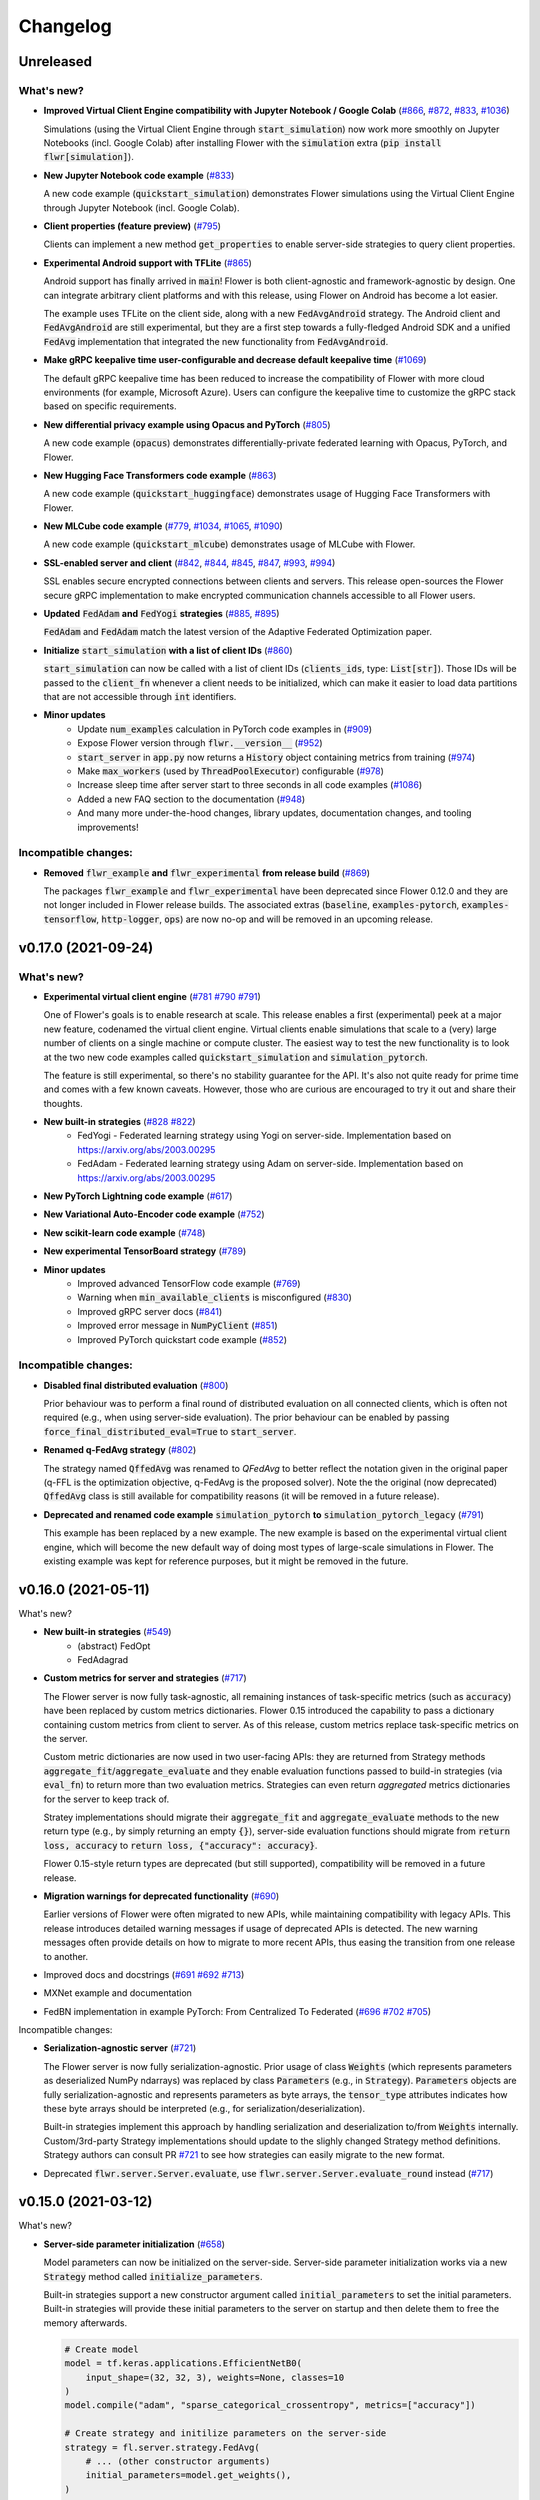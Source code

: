 Changelog
=========

Unreleased
----------

What's new?
~~~~~~~~~~~

* **Improved Virtual Client Engine compatibility with Jupyter Notebook / Google Colab** (`#866 <https://github.com/adap/flower/pull/866>`_, `#872 <https://github.com/adap/flower/pull/872>`_, `#833 <https://github.com/adap/flower/pull/833>`_, `#1036 <https://github.com/adap/flower/pull/1036>`_)

  Simulations (using the Virtual Client Engine through :code:`start_simulation`) now work more smoothly on Jupyter Notebooks (incl. Google Colab) after installing Flower with the :code:`simulation` extra (:code:`pip install flwr[simulation]`).

* **New Jupyter Notebook code example** (`#833 <https://github.com/adap/flower/pull/833>`_)

  A new code example (:code:`quickstart_simulation`) demonstrates Flower simulations using the Virtual Client Engine through Jupyter Notebook (incl. Google Colab).

* **Client properties (feature preview)** (`#795 <https://github.com/adap/flower/pull/795>`_)

  Clients can implement a new method :code:`get_properties` to enable server-side strategies to query client properties.

* **Experimental Android support with TFLite** (`#865 <https://github.com/adap/flower/pull/865>`_)

  Android support has finally arrived in :code:`main`! Flower is both client-agnostic and framework-agnostic by design. One can integrate arbitrary client platforms and with this release, using Flower on Android has become a lot easier.

  The example uses TFLite on the client side, along with a new :code:`FedAvgAndroid` strategy. The Android client and :code:`FedAvgAndroid` are still experimental, but they are a first step towards a fully-fledged Android SDK and a unified :code:`FedAvg` implementation that integrated the new functionality from :code:`FedAvgAndroid`.

* **Make gRPC keepalive time user-configurable and decrease default keepalive time** (`#1069 <https://github.com/adap/flower/pull/1069>`_)

  The default gRPC keepalive time has been reduced to increase the compatibility of Flower with more cloud environments (for example, Microsoft Azure). Users can configure the keepalive time to customize the gRPC stack based on specific requirements.

* **New differential privacy example using Opacus and PyTorch** (`#805 <https://github.com/adap/flower/pull/805>`_)

  A new code example (:code:`opacus`) demonstrates differentially-private federated learning with Opacus, PyTorch, and Flower.

* **New Hugging Face Transformers code example** (`#863 <https://github.com/adap/flower/pull/863>`_)

  A new code example (:code:`quickstart_huggingface`) demonstrates usage of Hugging Face Transformers with Flower.

* **New MLCube code example** (`#779 <https://github.com/adap/flower/pull/779>`_, `#1034 <https://github.com/adap/flower/pull/1034>`_, `#1065 <https://github.com/adap/flower/pull/1065>`_, `#1090 <https://github.com/adap/flower/pull/1090>`_)

  A new code example (:code:`quickstart_mlcube`) demonstrates usage of MLCube with Flower.

* **SSL-enabled server and client** (`#842 <https://github.com/adap/flower/pull/842>`_,  `#844 <https://github.com/adap/flower/pull/844>`_,  `#845 <https://github.com/adap/flower/pull/845>`_, `#847 <https://github.com/adap/flower/pull/847>`_, `#993 <https://github.com/adap/flower/pull/993>`_, `#994 <https://github.com/adap/flower/pull/994>`_)

  SSL enables secure encrypted connections between clients and servers. This release open-sources the Flower secure gRPC implementation to make encrypted communication channels accessible to all Flower users.

* **Updated** :code:`FedAdam` **and** :code:`FedYogi` **strategies** (`#885 <https://github.com/adap/flower/pull/885>`_, `#895 <https://github.com/adap/flower/pull/895>`_)

  :code:`FedAdam` and :code:`FedAdam` match the latest version of the Adaptive Federated Optimization paper.

* **Initialize** :code:`start_simulation` **with a list of client IDs** (`#860 <https://github.com/adap/flower/pull/860>`_)

  :code:`start_simulation` can now be called with a list of client IDs (:code:`clients_ids`, type: :code:`List[str]`). Those IDs will be passed to the :code:`client_fn` whenever a client needs to be initialized, which can make it easier to load data partitions that are not accessible through :code:`int` identifiers.

* **Minor updates**
    * Update :code:`num_examples` calculation in PyTorch code examples in (`#909 <https://github.com/adap/flower/pull/909>`_)
    * Expose Flower version through :code:`flwr.__version__` (`#952 <https://github.com/adap/flower/pull/952>`_)
    * :code:`start_server` in :code:`app.py` now returns a :code:`History` object containing metrics from training (`#974 <https://github.com/adap/flower/pull/974>`_)
    * Make :code:`max_workers` (used by :code:`ThreadPoolExecutor`) configurable (`#978 <https://github.com/adap/flower/pull/978>`_)
    * Increase sleep time after server start to three seconds in all code examples (`#1086 <https://github.com/adap/flower/pull/1086>`_)
    * Added a new FAQ section to the documentation (`#948 <https://github.com/adap/flower/pull/948>`_)
    * And many more under-the-hood changes, library updates, documentation changes, and tooling improvements!

Incompatible changes:
~~~~~~~~~~~~~~~~~~~~~

* **Removed** :code:`flwr_example` **and** :code:`flwr_experimental` **from release build** (`#869 <https://github.com/adap/flower/pull/869>`_)
  
  The packages :code:`flwr_example` and :code:`flwr_experimental` have been deprecated since Flower 0.12.0 and they are not longer included in Flower release builds. The associated extras (:code:`baseline`, :code:`examples-pytorch`, :code:`examples-tensorflow`, :code:`http-logger`, :code:`ops`) are now no-op and will be removed in an upcoming release.


v0.17.0 (2021-09-24)
--------------------

What's new?
~~~~~~~~~~~

* **Experimental virtual client engine** (`#781 <https://github.com/adap/flower/pull/781>`_ `#790 <https://github.com/adap/flower/pull/790>`_ `#791 <https://github.com/adap/flower/pull/791>`_)

  One of Flower's goals is to enable research at scale. This release enables a first (experimental) peek at a major new feature, codenamed the virtual client engine. Virtual clients enable simulations that scale to a (very) large number of clients on a single machine or compute cluster. The easiest way to test the new functionality is to look at the two new code examples called :code:`quickstart_simulation` and :code:`simulation_pytorch`.

  The feature is still experimental, so there's no stability guarantee for the API. It's also not quite ready for prime time and comes with a few known caveats. However, those who are curious are encouraged to try it out and share their thoughts.

* **New built-in strategies** (`#828 <https://github.com/adap/flower/pull/828>`_ `#822 <https://github.com/adap/flower/pull/822>`_)
    * FedYogi - Federated learning strategy using Yogi on server-side. Implementation based on https://arxiv.org/abs/2003.00295
    * FedAdam - Federated learning strategy using Adam on server-side. Implementation based on https://arxiv.org/abs/2003.00295

* **New PyTorch Lightning code example** (`#617 <https://github.com/adap/flower/pull/617>`_)

* **New Variational Auto-Encoder code example** (`#752 <https://github.com/adap/flower/pull/752>`_)

* **New scikit-learn code example** (`#748 <https://github.com/adap/flower/pull/748>`_)

* **New experimental TensorBoard strategy** (`#789 <https://github.com/adap/flower/pull/789>`_)

* **Minor updates**
    * Improved advanced TensorFlow code example (`#769 <https://github.com/adap/flower/pull/769>`_)
    * Warning when :code:`min_available_clients` is misconfigured (`#830 <https://github.com/adap/flower/pull/830>`_)
    * Improved gRPC server docs (`#841 <https://github.com/adap/flower/pull/841>`_)
    * Improved error message in :code:`NumPyClient` (`#851 <https://github.com/adap/flower/pull/851>`_)
    * Improved PyTorch quickstart code example (`#852 <https://github.com/adap/flower/pull/852>`_)

Incompatible changes:
~~~~~~~~~~~~~~~~~~~~~

* **Disabled final distributed evaluation** (`#800 <https://github.com/adap/flower/pull/800>`_)

  Prior behaviour was to perform a final round of distributed evaluation on all connected clients, which is often not required (e.g., when using server-side evaluation). The prior behaviour can be enabled by passing :code:`force_final_distributed_eval=True` to :code:`start_server`.

* **Renamed q-FedAvg strategy** (`#802 <https://github.com/adap/flower/pull/802>`_)

  The strategy named :code:`QffedAvg` was renamed to `QFedAvg` to better reflect the notation given in the original paper (q-FFL is the optimization objective, q-FedAvg is the proposed solver). Note the the original (now deprecated) :code:`QffedAvg` class is still available for compatibility reasons (it will be removed in a future release).

* **Deprecated and renamed code example** :code:`simulation_pytorch` **to** :code:`simulation_pytorch_legacy` (`#791 <https://github.com/adap/flower/pull/791>`_)

  This example has been replaced by a new example. The new example is based on the experimental virtual client engine, which will become the new default way of doing most types of large-scale simulations in Flower. The existing example was kept for reference purposes, but it might be removed in the future.


v0.16.0 (2021-05-11)
--------------------

What's new?

* **New built-in strategies** (`#549 <https://github.com/adap/flower/pull/549>`_)
    * (abstract) FedOpt
    * FedAdagrad

* **Custom metrics for server and strategies** (`#717 <https://github.com/adap/flower/pull/717>`_)

  The Flower server is now fully task-agnostic, all remaining instances of task-specific metrics (such as :code:`accuracy`) have been replaced by custom metrics dictionaries. Flower 0.15 introduced the capability to pass a dictionary containing custom metrics from client to server. As of this release, custom metrics replace task-specific metrics on the server.

  Custom metric dictionaries are now used in two user-facing APIs: they are returned from Strategy methods :code:`aggregate_fit`/:code:`aggregate_evaluate` and they enable evaluation functions passed to build-in strategies (via :code:`eval_fn`) to return more than two evaluation metrics. Strategies can even return *aggregated* metrics dictionaries for the server to keep track of.

  Stratey implementations should migrate their :code:`aggregate_fit` and :code:`aggregate_evaluate` methods to the new return type (e.g., by simply returning an empty :code:`{}`), server-side evaluation functions should migrate from :code:`return loss, accuracy` to :code:`return loss, {"accuracy": accuracy}`.

  Flower 0.15-style return types are deprecated (but still supported), compatibility will be removed in a future release.

* **Migration warnings for deprecated functionality** (`#690 <https://github.com/adap/flower/pull/690>`_)

  Earlier versions of Flower were often migrated to new APIs, while maintaining compatibility with legacy APIs. This release introduces detailed warning messages if usage of deprecated APIs is detected. The new warning messages often provide details on how to migrate to more recent APIs, thus easing the transition from one release to another.

* Improved docs and docstrings (`#691 <https://github.com/adap/flower/pull/691>`_ `#692 <https://github.com/adap/flower/pull/692>`_ `#713 <https://github.com/adap/flower/pull/713>`_)

* MXNet example and documentation

* FedBN implementation in example PyTorch: From Centralized To Federated (`#696 <https://github.com/adap/flower/pull/696>`_ `#702 <https://github.com/adap/flower/pull/702>`_ `#705 <https://github.com/adap/flower/pull/705>`_)

Incompatible changes:

* **Serialization-agnostic server** (`#721 <https://github.com/adap/flower/pull/721>`_)

  The Flower server is now fully serialization-agnostic. Prior usage of class :code:`Weights` (which represents parameters as deserialized NumPy ndarrays) was replaced by class :code:`Parameters` (e.g., in :code:`Strategy`). :code:`Parameters` objects are fully serialization-agnostic and represents parameters as byte arrays, the :code:`tensor_type` attributes indicates how these byte arrays should be interpreted (e.g., for serialization/deserialization).

  Built-in strategies implement this approach by handling serialization and deserialization to/from :code:`Weights` internally. Custom/3rd-party Strategy implementations should update to the slighly changed Strategy method definitions. Strategy authors can consult PR `#721 <https://github.com/adap/flower/pull/721>`_ to see how strategies can easily migrate to the new format.

* Deprecated :code:`flwr.server.Server.evaluate`, use :code:`flwr.server.Server.evaluate_round` instead (`#717 <https://github.com/adap/flower/pull/717>`_)


v0.15.0 (2021-03-12)
--------------------

What's new?

* **Server-side parameter initialization** (`#658 <https://github.com/adap/flower/pull/658>`_)

  Model parameters can now be initialized on the server-side. Server-side parameter initialization works via a new :code:`Strategy` method called :code:`initialize_parameters`.

  Built-in strategies support a new constructor argument called :code:`initial_parameters` to set the initial parameters. Built-in strategies will provide these initial parameters to the server on startup and then delete them to free the memory afterwards.

  .. code-block:: python

    # Create model
    model = tf.keras.applications.EfficientNetB0(
        input_shape=(32, 32, 3), weights=None, classes=10
    )
    model.compile("adam", "sparse_categorical_crossentropy", metrics=["accuracy"])

    # Create strategy and initilize parameters on the server-side
    strategy = fl.server.strategy.FedAvg(
        # ... (other constructor arguments)
        initial_parameters=model.get_weights(),
    )

    # Start Flower server with the strategy
    fl.server.start_server("[::]:8080", config={"num_rounds": 3}, strategy=strategy)

  If no initial parameters are provided to the strategy, the server will continue to use the current behaviour (namely, it will ask one of the connected clients for its parameters and use these as the initial global parameters).

Deprecations

* Deprecate :code:`flwr.server.strategy.DefaultStrategy` (migrate to :code:`flwr.server.strategy.FedAvg`, which is equivalent)


v0.14.0 (2021-02-18)
--------------------

What's new?

* **Generalized** :code:`Client.fit` **and** :code:`Client.evaluate` **return values** (`#610 <https://github.com/adap/flower/pull/610>`_ `#572 <https://github.com/adap/flower/pull/572>`_ `#633 <https://github.com/adap/flower/pull/633>`_)

  Clients can now return an additional dictionary mapping :code:`str` keys to values of the following types: :code:`bool`, :code:`bytes`, :code:`float`, :code:`int`, :code:`str`. This means one can return almost arbitrary values from :code:`fit`/:code:`evaluate` and make use of them on the server side!
  
  This improvement also allowed for more consistent return types between :code:`fit` and :code:`evaluate`: :code:`evaluate` should now return a tuple :code:`(float, int, dict)` representing the loss, number of examples, and a dictionary holding arbitrary problem-specific values like accuracy. 
  
  In case you wondered: this feature is compatible with existing projects, the additional dictionary return value is optional. New code should however migrate to the new return types to be compatible with upcoming Flower releases (:code:`fit`: :code:`List[np.ndarray], int, Dict[str, Scalar]`, :code:`evaluate`: :code:`float, int, Dict[str, Scalar]`). See the example below for details.

  *Code example:* note the additional dictionary return values in both :code:`FlwrClient.fit` and :code:`FlwrClient.evaluate`: 

  .. code-block:: python

    class FlwrClient(fl.client.NumPyClient):
        def fit(self, parameters, config):
            net.set_parameters(parameters)
            train_loss = train(net, trainloader)
            return net.get_weights(), len(trainloader), {"train_loss": train_loss}

        def evaluate(self, parameters, config):
            net.set_parameters(parameters)
            loss, accuracy, custom_metric = test(net, testloader)
            return loss, len(testloader), {"accuracy": accuracy, "custom_metric": custom_metric}

* **Generalized** :code:`config` **argument in** :code:`Client.fit` **and** :code:`Client.evaluate` (`#595 <https://github.com/adap/flower/pull/595>`_)

  The :code:`config` argument used to be of type :code:`Dict[str, str]`, which means that dictionary values were expected to be strings. The new release generalizes this to enable values of the following types: :code:`bool`, :code:`bytes`, :code:`float`, :code:`int`, :code:`str`.
  
  This means one can now pass almost arbitrary values to :code:`fit`/:code:`evaluate` using the :code:`config` dictionary. Yay, no more :code:`str(epochs)` on the server-side and :code:`int(config["epochs"])` on the client side!

  *Code example:* note that the :code:`config` dictionary now contains non-:code:`str` values in both :code:`Client.fit` and :code:`Client.evaluate`: 

  .. code-block:: python
  
    class FlwrClient(fl.client.NumPyClient):
        def fit(self, parameters, config):
            net.set_parameters(parameters)
            epochs: int = config["epochs"]
            train_loss = train(net, trainloader, epochs)
            return net.get_weights(), len(trainloader), {"train_loss": train_loss}

        def evaluate(self, parameters, config):
            net.set_parameters(parameters)
            batch_size: int = config["batch_size"]
            loss, accuracy = test(net, testloader, batch_size)
            return loss, len(testloader), {"accuracy": accuracy}


v0.13.0 (2021-01-08)
--------------------

What's new?

* New example: PyTorch From Centralized To Federated (`#549 <https://github.com/adap/flower/pull/549>`_)
* Improved documentation
    * New documentation theme (`#551 <https://github.com/adap/flower/pull/551>`_)
    * New API reference (`#554 <https://github.com/adap/flower/pull/554>`_)
    * Updated examples documentation (`#549 <https://github.com/adap/flower/pull/549>`_)
    * Removed obsolete documentation (`#548 <https://github.com/adap/flower/pull/548>`_)

Bugfix:

* :code:`Server.fit` does not disconnect clients when finished, disconnecting the clients is now handled in :code:`flwr.server.start_server` (`#553 <https://github.com/adap/flower/pull/553>`_ `#540 <https://github.com/adap/flower/issues/540>`_).


v0.12.0 (2020-12-07)
--------------------

Important changes:

* Added an example for embedded devices (`#507 <https://github.com/adap/flower/pull/507>`_)
* Added a new NumPyClient (in addition to the existing KerasClient) (`#504 <https://github.com/adap/flower/pull/504>`_ `#508 <https://github.com/adap/flower/pull/508>`_)
* Deprecated `flwr_example` package and started to migrate examples into the top-level `examples` directory (`#494 <https://github.com/adap/flower/pull/494>`_ `#512 <https://github.com/adap/flower/pull/512>`_)


v0.11.0 (2020-11-30)
--------------------

Incompatible changes:

* Renamed strategy methods (`#486 <https://github.com/adap/flower/pull/486>`_) to unify the naming of Flower's public APIs. Other public methods/functions (e.g., every method in :code:`Client`, but also :code:`Strategy.evaluate`) do not use the :code:`on_` prefix, which is why we're removing it from the four methods in Strategy. To migrate rename the following :code:`Strategy` methods accordingly:
    * :code:`on_configure_evaluate` => :code:`configure_evaluate`
    * :code:`on_aggregate_evaluate` => :code:`aggregate_evaluate`
    * :code:`on_configure_fit` => :code:`configure_fit`
    * :code:`on_aggregate_fit` => :code:`aggregate_fit`

Important changes:

* Deprecated :code:`DefaultStrategy` (`#479 <https://github.com/adap/flower/pull/479>`_). To migrate use :code:`FedAvg` instead.
* Simplified examples and baselines (`#484 <https://github.com/adap/flower/pull/484>`_).
* Removed presently unused :code:`on_conclude_round` from strategy interface (`#483 <https://github.com/adap/flower/pull/483>`_).
* Set minimal Python version to 3.6.1 instead of 3.6.9 (`#471 <https://github.com/adap/flower/pull/471>`_).
* Improved :code:`Strategy` docstrings (`#470 <https://github.com/adap/flower/pull/470>`_).
